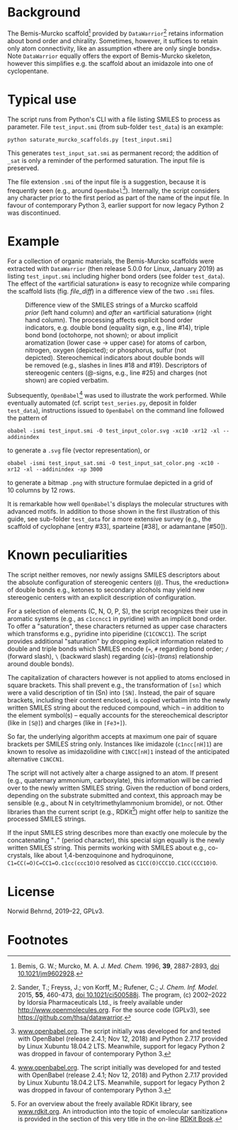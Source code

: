 
# name: README.org 
# date: 2019-07-22 (YYYY-MM-DD)
# edit: <2022-05-03 Tue>

#+OPTIONS: toc:nil

#+LATEX_CLASS:    koma-article  
#+LATEX_HEADER:   \usepackage[a4paper]{geometry}
#+LATEX_HEADER:   \usepackage{libertine, microtype, graphicx, float, booktabs}
#+LATEX_HEADER:   \usepackage[USenglish]{babel}
#+LATEX_HEADER:   \usepackage[scaled=0.9]{inconsolata}
#+LATEX_HEADER:   \usepackage[libertine]{newtxmath}

#+LATEX_HEADER:   \usepackage{xcolor}
#+LATEX_HEADER:   \usepackage{hyperref}
#+LATEX_HEADER:   \hypersetup{colorlinks, linkcolor={blue!80!black}, urlcolor={blue!80!black}}

#+LATEX_HEADER:   \setkomafont{captionlabel}{\sffamily\bfseries}
#+LATEX_HEADER:   \setcapindent{0em}  \setkomafont{caption}{\small}
#+LATEX_HEADER:   \usepackage[basicstyle=small]{listings}


* Background
   
   The Bemis-Murcko scaffold[fn:BM_scaffold] provided by
   =DataWarrior=[fn:DataWarrior] retains information about bond order
   and chirality.  Sometimes, however, it suffices to retain only atom
   connectivity, like an assumption «there are only single bonds».
   Note =DataWarrior= equally offers the export of Bemis-Murcko
   skeleton, however this simplifies e.g. the scaffold about an
   imidazole into one of cyclopentane.

   #+NAME:       showcase
   #+ATTR_LATEX: :width 14cm
   #+ATTR_HTML:  :width 75%
   [[./pattern.png]]

* Typical use
 
   The script runs from Python's CLI with a file listing SMILES to
   process as parameter.  File =test_input.smi= (from sub-folder
   =test_data=) is an example:
   #+BEGIN_SRC shell
     python saturate_murcko_scaffolds.py [test_input.smi]
   #+END_SRC
   This generates =test_input_sat.smi= as permanent record; the
   addition of =_sat= is only a reminder of the performed saturation.
   The input file is preserved.

   The file extension =.smi= of the input file is a suggestion,
   because it is frequently seen (e.g., around
   =OpenBabel=[fn:openbabel]).  Internally, the script considers any
   character prior to the first period as part of the name of the
   input file.  In favour of contemporary Python 3, earlier support
   for now legacy Python 2 was discontinued.

* Example

  For a collection of organic materials, the Bemis-Murcko scaffolds
  were extracted with =DataWarrior= (then release 5.0.0 for Linux,
  January 2019) as listing =test_input.smi= including higher bond
  orders (see folder =test_data=).  The effect of the «artificial
  saturation» is easy to recognize while comparing the scaffold lists
  (fig. [[file_diff]]) in a difference view of the two =.smi= files.
   
   #+NAME:       file_diff
   #+CAPTION:    Difference view of the SMILES strings of a Murcko scaffold /prior/ (left hand column) and /after/ an «artificial saturation» (right hand column).  The processing affects explicit bond order indicators, e.g. double bond (equality sign, e.g., line #14), triple bond bond (octohorpe, not shown); or about implicit aromatization (lower case \rightarrow upper case) for atoms of carbon, nitrogen, oxygen (depicted); or phosphorus, sulfur (not depicted).  Stereochemical indicators about double bonds will be removed (e.g., slashes in lines #18 and #19).  Descriptors of stereogenic centers (@-signs, e.g., line #25) and charges (not shown) are copied verbatim.
   #+ATTR_LATEX: :width 14cm
   #+ATTR_HTML:  :width 75%
   [[./diffview.png]]

   Subsequently, =OpenBabel=[fn:openbabel] was used to illustrate the
   work performed.  While eventually automated (cf. script
   =test_series.py=, deposit in folder =test_data=), instructions
   issued to =OpenBabel= on the command line followed the pattern of
   #+BEGIN_SRC shell
     obabel -ismi test_input.smi -O test_input_color.svg -xc10 -xr12 -xl --addinindex
   #+END_SRC
   to generate a =.svg= file (vector representation), or
   #+BEGIN_SRC shell
       obabel -ismi test_input_sat.smi -O test_input_sat_color.png -xc10 -xr12 -xl --addinindex -xp 3000
   #+END_SRC
   to generate a bitmap =.png= with structure formulae depicted in a
   grid of 10 columns by 12 rows.

   It is remarkable how well =OpenBabel='s displays the molecular
   structures with advanced motifs.  In addition to those shown in the
   first illustration of this guide, see sub-folder =test_data= for a
   more extensive survey (e.g., the scaffold of cyclophane [entry
   #33], sparteine [#38], or adamantane [#50]).

* Known peculiarities

  The script neither removes, nor newly assigns SMILES descriptors
  about the absolute configuration of stereogenic centers (=@=).
  Thus, the «reduction» of double bonds e.g., ketones to secondary
  alcohols may yield new stereogenic centers with an explicit
  description of configuration.

  For a selection of elements (C, N, O, P, S), the script recognizes
  their use in aromatic systems (e.g., as =c1ccncc1= in pyridine) with
  an implicit bond order.  To offer a "saturation", these characters
  returned as upper case characters which transforms e.g., pyridine
  into piperidine (=C1CCNCC1=).  The script provides additional
  "saturation" by dropping explicit information related to double and
  triple bonds which SMILES encode (===, =#= regarding bond order; =/=
  (forward slash), =\= (backward slash) regarding (/cis/)-(/trans/)
  relationship around double bonds).

  The capitalization of characters however is not applied to atoms
  enclosed in square brackets.  This shall prevent e.g., the
  transformation of =[sn]= which were a valid description of tin (Sn)
  into =[SN]=.  Instead, the pair of square brackets, including their
  content enclosed, is copied verbatim into the newly written SMILES
  string about the reduced compound, which -- in addition to the
  element symbol(s) -- equally accounts for the stereochemical
  descriptor (like in =[S@]=) and charges (like in =[Fe3+]=).

  So far, the underlying algorithm accepts at maximum one pair of
  square brackets per SMILES string only.  Instances like imidazole
  (=c1ncc[nH]1=) are known to resolve as imidazolidine with
  =C1NCC[nH]1= instead of the anticipated alternative =C1NCCN1=.

  The script will not actively alter a charge assigned to an atom.  If
  present (e.g., quaternary ammonium, carboxylate), this information
  will be carried over to the newly written SMILES string.  Given the
  reduction of bond orders, depending on the substrate submitted and
  context, this approach may be sensible (e.g., about N in
  cetyltrimethylammonium bromide), or not.  Other libraries than the
  current script (e.g., RDKit[fn:rdkit]) might offer help to sanitize
  the processed SMILES strings.

  If the input SMILES string describes more than exactly one molecule
  by the concatenating "=.=" (period character), this special sign
  equally is the newly written SMILES string.  This permits working
  with SMILES about e.g., co-crystals, like about 1,4-benzoquinone and
  hydroquinone, =C1=CC(=O)C=CC1=O.c1cc(ccc1O)O= resolved as
  =C1CC(O)CCC1O.C1CC(CCC1O)O=.

* License

  Norwid Behrnd, 2019--22, GPLv3.

* Footnotes

[fn:BM_scaffold] Bemis, G. W.; Murcko, M. A. /J. Med. Chem./ 1996,
**39**, 2887-2893, [[https://pubs.acs.org/doi/10.1021/jm9602928][doi 10.1021/jm9602928]].

[fn:DataWarrior] Sander, T.; Freyss, J.; von Korff, M.; Rufener, C.;
    /J. Chem. Inf. Model./ 2015, **55**, 460-473, [[https://pubs.acs.org/doi/10.1021/ci500588j][doi
    10.1021/ci500588j]].  The program, (c) 2002--2022 by Idorsia
    Pharmaceuticals Ltd., is freely available under
    [[http://www.openmolecules.org]].  For the source code (GPLv3), see
    [[https://github.com/thsa/datawarrior]].

[fn:openbabel] [[http://www.openbabel.org][www.openbabel.org]].  The script initially was developed
for and tested with OpenBabel (release 2.4.1; Nov 12, 2018) and
Python 2.7.17 provided by Linux Xubuntu 18.04.2 LTS.  Meanwhile,
support for legacy Python 2 was dropped in favour of contemporary
Python 3.

[fn:rdkit] For an overview about the freely available RDKit library,
see [[https://www.rdkit.org/][www.rdkit.org]].  An introduction into the topic of «molecular
sanitization» is provided in the section of this very title in the
on-line [[https://www.rdkit.org/docs/RDKit_Book.html][RDKit Book]].

